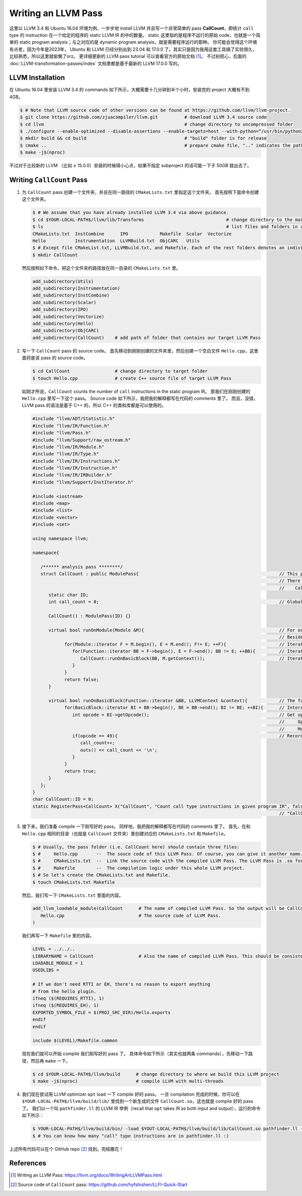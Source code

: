 Writing an LLVM Pass
=====

这里以 LLVM 3.4 和 Ubuntu 16.04 环境为例，一步步地 install LLVM 并且写一个非常简单的 pass **CallCount**，即统计 ``call`` type 的 instruction 在一个给定的程序的 static LLVM IR 的中的数量。
static 这里指的是程序不运行的原始 code，也就是一个简单的 static program analysis；与之对应的是 dynamic program analysis，就是需要程序运行的那种。
你可能会觉得这个环境有点老，因为今年是2023年， Ubuntu 和 LLVM 已经分别出到 23.04 和 17.0.0 了。其实只是因为我用这套工具搞了实验很久，比较熟悉，所以这里就偷懒了orz。
更详细更新的 LLVM pass tutorial 可以查看官方的原始文档 [#ref1]_。
不过别担心，后面的 :doc:`LLVM-transformation-passes/index` 文档里都是基于最新的 LLVM 17.0.0 写的。

LLVM Installation
------------
在 Ubuntu 16.04 里安装 LLVM 3.4 的 commands 如下所示，大概需要十几分钟到半个小时，安装完的 project 大概有不到 4GB。

.. code-block:: console

   $ # Note that LLVM source code of other versions can be found at https://github.com/llvm/llvm-project.
   $ git clone https://github.com/zjuacompiler/llvm.git          # download LLVM 3.4 source code
   $ cd llvm                                                     # change directory to uncompressed folder
   $ ./configure --enable-optimized --disable-assertions --enable-targets=host --with-python=“/usr/bin/python2” # configure dependencies before you build LLVM                                  
   $ mkdir build && cd build                                     # "build" folder is for release
   $ cmake ..                                                    # prepare cmake file, ".." indicates the path to source code
   $ make -j$(nproc)    

不过对于比较新的 LLVM （比如 ≥ 15.0.0）安装的时候得小心点，如果不指定 subproject 的话可能一下子 50GB 就出去了。

Writing ``CallCount`` Pass
------------

1. 为 ``CallCount`` pass 创建一个文件夹，并且在同一路径的 ``CMakeLists.txt`` 里指定这个文件夹。
   首先按照下面命令创建这个文件夹。

   .. code-block:: console

      $ # We assume that you have already installed LLVM 3.4 via above guidance.
      $ cd $YOUR-LOCAL-PATH$/llvm/lib/Transforms                               # change directory to the main folder that contains the LLVM Passes
      $ ls                                                                     # list files and folders in current path
      CMakeLists.txt  InstCombine      IPO            Makefile  Scalar  Vectorize
      Hello           Instrumentation  LLVMBuild.txt  ObjCARC   Utils
      $ # Except file CMakeList.txt, LLVMBuild.txt, and Makefile. Each of the rest folders denotes an individual LLVM Pass.
      $ mkdir CallCount

   然后按照如下命令，把这个文件夹的路径放在同一目录的 ``CMakeLists.txt`` 里。

   .. code-block:: console

      add_subdirectory(Utils)
      add_subdirectory(Instrumentation)
      add_subdirectory(InstCombine)
      add_subdirectory(Scalar)
      add_subdirectory(IPO)
      add_subdirectory(Vectorize)
      add_subdirectory(Hello)
      add_subdirectory(ObjCARC)
      add_subdirectory(CallCount)    # add path of folder that contains our target LLVM Pass

2. 写一下 ``CallCount`` pass 的 source code。
   首先移动到刚刚创建的文件夹里，然后创建一个空白文件 ``Hello.cpp``，这里面将是该 pass 的 source code。

   .. code-block:: console

      $ cd CallCount                 # change directory to target folder
      $ touch Hello.cpp              # create C++ source file of target LLVM Pass

   如刚才所说，``CallCount`` counts the number of ``call`` instructions in the static program IR。
   那我们在刚刚创建的 ``Hello.cpp`` 里写一下这个 pass。
   Source code 如下所示，我把我的解释都写在代码的 comments 里了。
   而且，没错，LLVM pass 的语法是基于 C++ 的，所以 C++ 的类和库都是可以使用的。

   .. code-block:: C++

      #include "llvm/ADT/Statistic.h"
      #include "llvm/IR/Function.h"
      #include "llvm/Pass.h"
      #include "llvm/Support/raw_ostream.h"
      #include "llvm/IR/Module.h"
      #include "llvm/IR/Type.h"
      #include "llvm/IR/Instructions.h"
      #include "llvm/IR/Instruction.h"
      #include "llvm/IR/IRBuilder.h"
      #include "llvm/Support/InstIterator.h"

      #include <iostream>
      #include <map>
      #include <list>
      #include <vector>
      #include <set>

      using namespace llvm;

      namespace{

         /****** analysis pass ********/
         struct CallCount : public ModulePass{                                                     // This pass is developed based on ModulePass.
                                                                                                   // There are also some other LLVM classes, such as:
                                                                                                   //    CallGraphSCCPass, FunctionPass, LoopPass, and RegionPass.
            static char ID;
            int call_count = 0;                                                                    // Global variable that records the number of call type instructions.

            CallCount() : ModulePass(ID) {}

            virtual bool runOnModule(Module &M){                                                   // For each program IR, load it as a Module.
                                                                                                   // Besides, you can regard this as the Main Function of this Pass.
                  for(Module::iterator F = M.begin(), E = M.end(); F!= E; ++F){                    // Iterate each function in this Module.
                     for(Function::iterator BB = F->begin(), E = F->end(); BB != E; ++BB){         // Iterate each basic-block in current function.
                        CallCount::runOnBasicBlock(BB, M.getContext());                            // Iterate each instructions in current basic-block.
                     }
                  }
                  return false;
            }

            virtual bool runOnBasicBlock(Function::iterator &BB, LLVMContext &context){            // The function that is used above, input is current basic-block.
                  for(BasicBlock::iterator BI = BB->begin(), BE = BB->end(); BI != BE; ++BI){      // Interate each instructions in current basic-block.
                     int opcode = BI->getOpcode();                                                 // Get opcode of current instruction:
                                                                                                   //     Opcode is the unique number for each instruction type.
                                                                                                   //     More details can be found at $YOUR-LOCAL-PATH$/llvm/include/llvm/IR/instruction.def
                     if(opcode == 49){                                                             // Record if the type of current instruction is "call".
                        call_count++;
                        outs() << call_count << '\n';
                     }
                  }
                  return true;
            }
         };
      }
      char CallCount::ID = 0;
      static RegisterPass<CallCount> X("CallCount", "Count call type instructions in given program IR", false, false);
                                                                                                   // "CallCount" is the unique flag of this pass while being loaded by opt command.

3. 接下来，我们准备 compile 一下刚写好的 pass。
   同样地，我把我的解释都写在代码的 comments 里了。
   首先，在和 ``Hello.cpp`` 相同的目录（也就是 ``CallCount`` 文件夹）里创建对应的 ``CMakeLists.txt`` 和 ``Makefile``。
   
   .. code-block:: console

      $ # Usually, the pass folder (i.e. CallCount here) should contain three files:
      $ #     Hello.cpp       --  The souce code of this LLVM Pass. Of course, you can give it another name. We have wrote as above.
      $ #     CMakeLists.txt  --  Link the source code with the compiled LLVM Pass. The LLVM Pass is .so format.
      $ #     Makefile        --  The compilation logic under this whole LLVM project.
      $ # So let's create the CMakeLists.txt and Makefile.
      $ touch CMakeLists.txt Makefile

   然后，我们写一下 ``CMakeLists.txt`` 里面的内容。

   .. code-block:: console

      add_llvm_loadable_module(CallCount      # The name of compiled LLVM Pass. So the output will be CallCount.so after the compilation.
         Hello.cpp                            # The source code of LLVM Pass.
      )

   我们再写一下 ``Makefile`` 里的内容。

   .. code-block:: console

      LEVEL = ../../..
      LIBRARYNAME = CallCount                 # Also the name of compiled LLVM Pass. This should be consistent with the name in CMakeLists.txt.
      LOADABLE_MODULE = 1
      USEDLIBS =

      # If we don't need RTTI or EH, there's no reason to export anything
      # from the hello plugin.
      ifneq ($(REQUIRES_RTTI), 1)
      ifneq ($(REQUIRES_EH), 1)
      EXPORTED_SYMBOL_FILE = $(PROJ_SRC_DIR)/Hello.exports
      endif
      endif

      include $(LEVEL)/Makefile.common
   
   现在我们就可以开始 compile 我们刚写好的 pass 了。
   具体命令如下所示（其实也就两条 commands），先移动一下路径，然后再 ``make`` 一下。

   .. code-block:: console

      $ cd $YOUR-LOCAL-PATH$/llvm/build      # change directory to where we build this LLVM project
      $ make -j$(nproc)                      # compile LLVM with multi-threads

4. 我们现在尝试用 LLVM optimizer ``opt`` load 一下 compile 好的 pass。
   一旦 compilation 完成的时候，你可以在 ``$YOUR-LOCAL-PATH$/llvm/build/lib/`` 里找到一个新生成的文件 ``CallCount.so``，这也就是 compile 好的 pass了。
   我们以一个叫 ``pathfinder.ll`` 的 LLVM IR 举例（recall that ``opt`` takes IR as both input and output），运行的命令如下所示：

   .. code-block:: console

      $ YOUR-LOCAL-PATH$/llvm/build/bin/ -load $YOUT-LOCAL-PATH$/llvm/build/lib/CallCount.so pathfinder.ll -CallCount -o output.ll
      $ # You can know how many "call" type instructions are in pathfinder.ll :)


上述所有代码可以在个 GitHub repo [#ref2]_ 找到。完结撒花！

References
--------
.. [#ref1] Writing an LLVM Pass: https://llvm.org/docs/WritingAnLLVMPass.html
.. [#ref2] Source code of ``CallCount`` pass: https://github.com/hyfshishen/LLFI-Quick-Start

